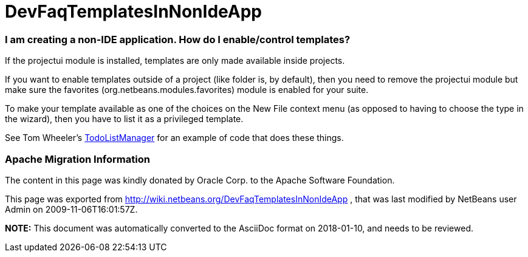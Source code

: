 // 
//     Licensed to the Apache Software Foundation (ASF) under one
//     or more contributor license agreements.  See the NOTICE file
//     distributed with this work for additional information
//     regarding copyright ownership.  The ASF licenses this file
//     to you under the Apache License, Version 2.0 (the
//     "License"); you may not use this file except in compliance
//     with the License.  You may obtain a copy of the License at
// 
//       http://www.apache.org/licenses/LICENSE-2.0
// 
//     Unless required by applicable law or agreed to in writing,
//     software distributed under the License is distributed on an
//     "AS IS" BASIS, WITHOUT WARRANTIES OR CONDITIONS OF ANY
//     KIND, either express or implied.  See the License for the
//     specific language governing permissions and limitations
//     under the License.
//

= DevFaqTemplatesInNonIdeApp
:jbake-type: wiki
:jbake-tags: wiki, devfaq, needsreview
:jbake-status: published

=== I am creating a non-IDE application.  How do I enable/control templates?

If the projectui module is installed, templates are only made available inside projects.

If you want to enable templates outside of a project (like folder is, by default), then you need to remove the projectui module but make sure the favorites (org.netbeans.modules.favorites) module is enabled for your suite.

To make your template available as one of the choices on the New File context menu (as opposed to having to choose the type in the wizard), then you have to list it as a privileged template.

See Tom Wheeler's  link:http://www.tomwheeler.com/netbeans/[TodoListManager] for an example of code that does these things.

=== Apache Migration Information

The content in this page was kindly donated by Oracle Corp. to the
Apache Software Foundation.

This page was exported from link:http://wiki.netbeans.org/DevFaqTemplatesInNonIdeApp[http://wiki.netbeans.org/DevFaqTemplatesInNonIdeApp] , 
that was last modified by NetBeans user Admin 
on 2009-11-06T16:01:57Z.


*NOTE:* This document was automatically converted to the AsciiDoc format on 2018-01-10, and needs to be reviewed.
